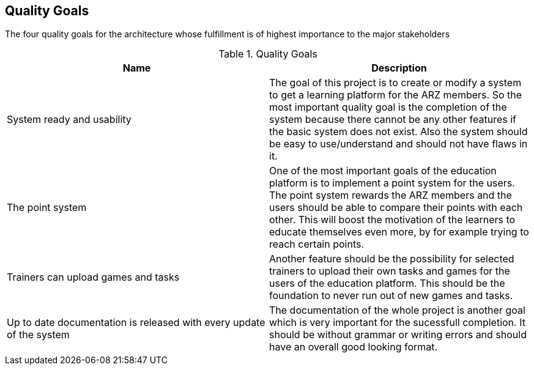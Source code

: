 [[section-Qualitygoals]]

== Quality Goals
[role="qualitygoals"]

The four quality goals for the architecture whose fulfillment is of highest importance to the major stakeholders

.Quality Goals
|===
|Name |Description

|System ready and usability |The goal of this project is to create or modify a system to get a learning platform for the ARZ members. So the most important quality goal is the completion of the system because there cannot be any other features if the basic system does not exist. Also the system should be easy to use/understand and should not have flaws in it.

|The point system |One of the most important goals of the education platform is to implement a point system for the users. The point system rewards the ARZ members and the users should be able to compare their points with each other. This will boost the motivation of the learners to educate themselves even more, by for example trying to reach certain points.

|Trainers can upload games and tasks |Another feature should be the possibility for selected trainers to upload their own tasks and games for the users of the education platform. This should be the foundation to never run out of new games and tasks.

|Up to date documentation is released with every update of the system |The documentation of the whole project is another goal which is very important for the sucessfull completion. It should be without grammar or writing errors and should have an overall good looking format.
|===
